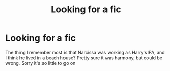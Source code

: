 #+TITLE: Looking for a fic

* Looking for a fic
:PROPERTIES:
:Author: The-Master-Dwarf
:Score: 2
:DateUnix: 1622128323.0
:DateShort: 2021-May-27
:FlairText: What's That Fic?
:END:
The thing I remember most is that Narcissa was working as Harry's PA, and I think he lived in a beach house? Pretty sure it was harmony, but could be wrong. Sorry it's so little to go on

